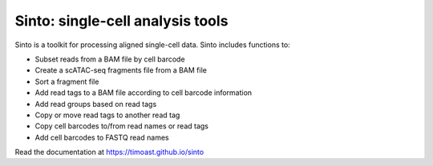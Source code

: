 Sinto: single-cell analysis tools
=================================

.. image:: https://github.com/timoast/sinto/workflows/pytest/badge.svg
   :target: https://github.com/timoast/sinto/actions

.. image:: https://img.shields.io/badge/install%20with-bioconda-brightgreen.svg?style=flat
   :target: http://bioconda.github.io/recipes/sinto/README.html

.. image:: https://badge.fury.io/py/sinto.svg
    :target: https://badge.fury.io/py/sinto

.. image:: https://pepy.tech/badge/sinto
    :target: https://pepy.tech/project/sinto

Sinto is a toolkit for processing aligned single-cell data. Sinto includes functions to:

- Subset reads from a BAM file by cell barcode
- Create a scATAC-seq fragments file from a BAM file
- Sort a fragment file
- Add read tags to a BAM file according to cell barcode information
- Add read groups based on read tags
- Copy or move read tags to another read tag
- Copy cell barcodes to/from read names or read tags
- Add cell barcodes to FASTQ read names

Read the documentation at https://timoast.github.io/sinto

